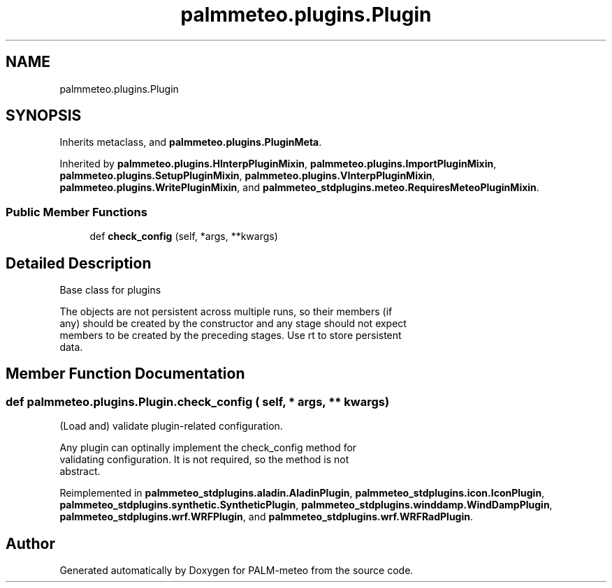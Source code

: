 .TH "palmmeteo.plugins.Plugin" 3 "Fri Aug 22 2025" "PALM-meteo" \" -*- nroff -*-
.ad l
.nh
.SH NAME
palmmeteo.plugins.Plugin
.SH SYNOPSIS
.br
.PP
.PP
Inherits metaclass, and \fBpalmmeteo\&.plugins\&.PluginMeta\fP\&.
.PP
Inherited by \fBpalmmeteo\&.plugins\&.HInterpPluginMixin\fP, \fBpalmmeteo\&.plugins\&.ImportPluginMixin\fP, \fBpalmmeteo\&.plugins\&.SetupPluginMixin\fP, \fBpalmmeteo\&.plugins\&.VInterpPluginMixin\fP, \fBpalmmeteo\&.plugins\&.WritePluginMixin\fP, and \fBpalmmeteo_stdplugins\&.meteo\&.RequiresMeteoPluginMixin\fP\&.
.SS "Public Member Functions"

.in +1c
.ti -1c
.RI "def \fBcheck_config\fP (self, *args, **kwargs)"
.br
.in -1c
.SH "Detailed Description"
.PP 

.PP
.nf
Base class for plugins

The objects are not persistent across multiple runs, so their members (if
any) should be created by the constructor and any stage should not expect
members to be created by the preceding stages\&. Use rt to store persistent
data\&.

.fi
.PP
 
.SH "Member Function Documentation"
.PP 
.SS "def palmmeteo\&.plugins\&.Plugin\&.check_config ( self, * args, ** kwargs)"

.PP
.nf
(Load and) validate plugin-related configuration\&.

Any plugin can optinally implement the check_config method for
validating configuration\&. It is not required, so the method is not
abstract\&.

.fi
.PP
 
.PP
Reimplemented in \fBpalmmeteo_stdplugins\&.aladin\&.AladinPlugin\fP, \fBpalmmeteo_stdplugins\&.icon\&.IconPlugin\fP, \fBpalmmeteo_stdplugins\&.synthetic\&.SyntheticPlugin\fP, \fBpalmmeteo_stdplugins\&.winddamp\&.WindDampPlugin\fP, \fBpalmmeteo_stdplugins\&.wrf\&.WRFPlugin\fP, and \fBpalmmeteo_stdplugins\&.wrf\&.WRFRadPlugin\fP\&.

.SH "Author"
.PP 
Generated automatically by Doxygen for PALM-meteo from the source code\&.
